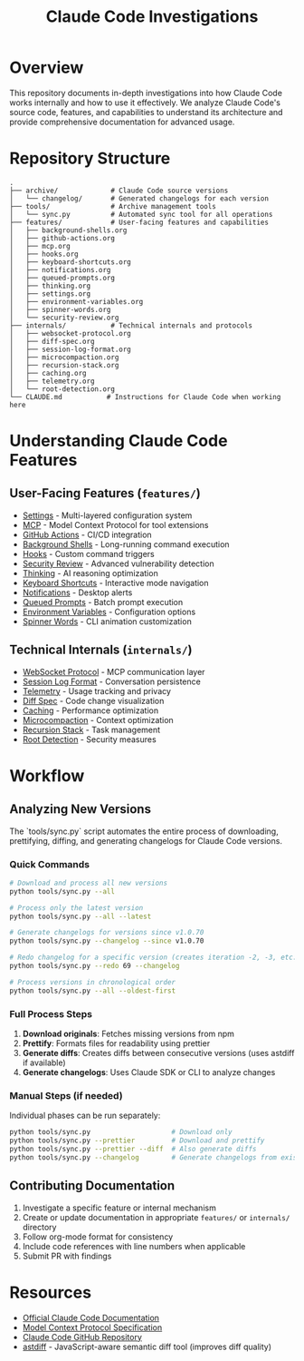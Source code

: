 #+TITLE: Claude Code Investigations

* Overview

This repository documents in-depth investigations into how Claude Code works internally and how to use it effectively.
We analyze Claude Code's source code, features, and capabilities to understand its architecture and provide comprehensive documentation for advanced usage.

* Repository Structure

#+begin_src
.
├── archive/             # Claude Code source versions
│   └── changelog/       # Generated changelogs for each version
├── tools/               # Archive management tools
│   └── sync.py          # Automated sync tool for all operations
├── features/            # User-facing features and capabilities
│   ├── background-shells.org
│   ├── github-actions.org
│   ├── mcp.org
│   ├── hooks.org
│   ├── keyboard-shortcuts.org
│   ├── notifications.org
│   ├── queued-prompts.org
│   ├── thinking.org
│   ├── settings.org
│   ├── environment-variables.org
│   ├── spinner-words.org
│   └── security-review.org
├── internals/           # Technical internals and protocols
│   ├── websocket-protocol.org
│   ├── diff-spec.org
│   ├── session-log-format.org
│   ├── microcompaction.org
│   ├── recursion-stack.org
│   ├── caching.org
│   ├── telemetry.org
│   └── root-detection.org
└── CLAUDE.md           # Instructions for Claude Code when working here
#+end_src

* Understanding Claude Code Features

** User-Facing Features (=features/=)
- [[./features/settings.org][Settings]] - Multi-layered configuration system
- [[./features/mcp.org][MCP]] - Model Context Protocol for tool extensions
- [[./features/github-actions.org][GitHub Actions]] - CI/CD integration
- [[./features/background-shells.org][Background Shells]] - Long-running command execution
- [[./features/hooks.org][Hooks]] - Custom command triggers
- [[./features/security-review.org][Security Review]] - Advanced vulnerability detection
- [[./features/thinking.org][Thinking]] - AI reasoning optimization
- [[./features/keyboard-shortcuts.org][Keyboard Shortcuts]] - Interactive mode navigation
- [[./features/notifications.org][Notifications]] - Desktop alerts
- [[./features/queued-prompts.org][Queued Prompts]] - Batch prompt execution
- [[./features/environment-variables.org][Environment Variables]] - Configuration options
- [[./features/spinner-words.org][Spinner Words]] - CLI animation customization

** Technical Internals (=internals/=)
- [[./internals/websocket-protocol.org][WebSocket Protocol]] - MCP communication layer
- [[./internals/session-log-format.org][Session Log Format]] - Conversation persistence
- [[./internals/telemetry.org][Telemetry]] - Usage tracking and privacy
- [[./internals/diff-spec.org][Diff Spec]] - Code change visualization
- [[./internals/caching.org][Caching]] - Performance optimization
- [[./internals/microcompaction.org][Microcompaction]] - Context optimization
- [[./internals/recursion-stack.org][Recursion Stack]] - Task management
- [[./internals/root-detection.org][Root Detection]] - Security measures

* Workflow

** Analyzing New Versions

The `tools/sync.py` script automates the entire process of downloading, prettifying, diffing, and generating changelogs for Claude Code versions.

*** Quick Commands

#+begin_src bash
# Download and process all new versions
python tools/sync.py --all

# Process only the latest version
python tools/sync.py --all --latest

# Generate changelogs for versions since v1.0.70
python tools/sync.py --changelog --since v1.0.70

# Redo changelog for a specific version (creates iteration -2, -3, etc.)
python tools/sync.py --redo 69 --changelog

# Process versions in chronological order
python tools/sync.py --all --oldest-first
#+end_src

*** Full Process Steps

1. **Download originals**: Fetches missing versions from npm
2. **Prettify**: Formats files for readability using prettier
3. **Generate diffs**: Creates diffs between consecutive versions (uses astdiff if available)
4. **Generate changelogs**: Uses Claude SDK or CLI to analyze changes

*** Manual Steps (if needed)

Individual phases can be run separately:
#+begin_src bash
python tools/sync.py                    # Download only
python tools/sync.py --prettier         # Download and prettify
python tools/sync.py --prettier --diff  # Also generate diffs
python tools/sync.py --changelog        # Generate changelogs from existing diffs
#+end_src

** Contributing Documentation

1. Investigate a specific feature or internal mechanism
2. Create or update documentation in appropriate =features/= or =internals/= directory
3. Follow org-mode format for consistency
4. Include code references with line numbers when applicable
5. Submit PR with findings

* Resources

- [[https://docs.anthropic.com/en/docs/claude-code][Official Claude Code Documentation]]
- [[https://modelcontextprotocol.io/][Model Context Protocol Specification]]
- [[https://github.com/anthropics/claude-code][Claude Code GitHub Repository]]
- [[https://github.com/shcv/astdiff][astdiff]] - JavaScript-aware semantic diff tool (improves diff quality)
